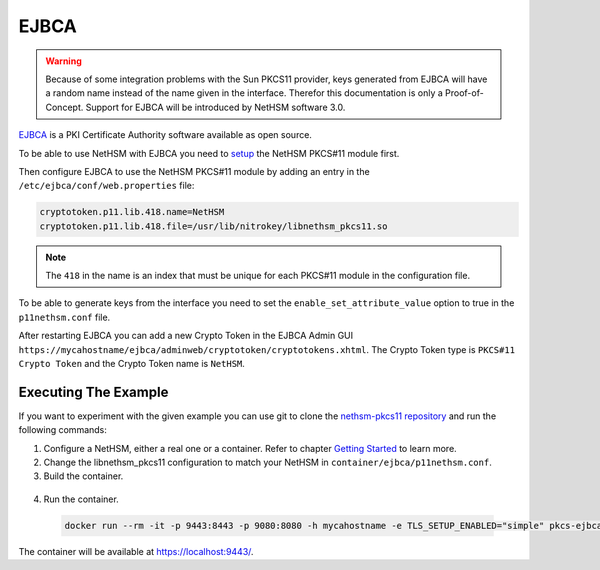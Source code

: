 EJBCA
=====

.. warning::
   Because of some integration problems with the Sun PKCS11 provider, keys generated from EJBCA will have a random name instead of the name given in the interface.
   Therefor this documentation is only a Proof-of-Concept. Support for EJBCA will be introduced by NetHSM software 3.0.


`EJBCA <https://www.ejbca.org/>`__ is a PKI Certificate Authority software available as open source.

To be able to use NetHSM with EJBCA you need to `setup <pkcs11-setup.html>`__ the NetHSM PKCS#11 module first.

Then configure EJBCA to use the NetHSM PKCS#11 module by adding an entry in the ``/etc/ejbca/conf/web.properties`` file:

.. code-block:: cfg

   cryptotoken.p11.lib.418.name=NetHSM
   cryptotoken.p11.lib.418.file=/usr/lib/nitrokey/libnethsm_pkcs11.so


.. note::
   The ``418`` in the name is an index that must be unique for each PKCS#11 module in the configuration file.

To be able to generate keys from the interface you need to set the ``enable_set_attribute_value`` option to true in the ``p11nethsm.conf`` file.

After restarting EJBCA you can add a new Crypto Token in the EJBCA Admin GUI ``https://mycahostname/ejbca/adminweb/cryptotoken/cryptotokens.xhtml``.
The Crypto Token type is ``PKCS#11 Crypto Token`` and the Crypto Token name is ``NetHSM``.


Executing The Example
---------------------

If you want to experiment with the given example you can use git to clone the `nethsm-pkcs11 repository <https://github.com/Nitrokey/nethsm-pkcs11>`__ and run the following commands:

1. Configure a NetHSM, either a real one or a container. Refer to chapter `Getting Started <getting-started.html>`__ to learn more.
2. Change the libnethsm_pkcs11 configuration to match your NetHSM in ``container/ejbca/p11nethsm.conf``.
3. Build the container.

  .. code-block:: shell-session    
     docker build -f container/ejbca/Dockerfile . -t pkcs-ejbca

4. Run the container.
  
  .. code-block:: shell-session
    
     docker run --rm -it -p 9443:8443 -p 9080:8080 -h mycahostname -e TLS_SETUP_ENABLED="simple" pkcs-ejbca
  
The container will be available at `https://localhost:9443/ <https://localhost:9443/>`__.
